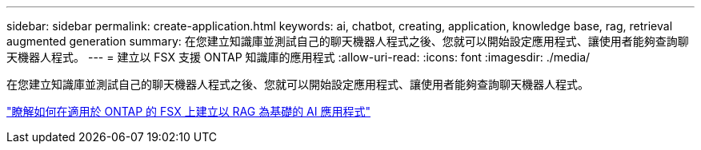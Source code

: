 ---
sidebar: sidebar 
permalink: create-application.html 
keywords: ai, chatbot, creating, application, knowledge base, rag, retrieval augmented generation 
summary: 在您建立知識庫並測試自己的聊天機器人程式之後、您就可以開始設定應用程式、讓使用者能夠查詢聊天機器人程式。 
---
= 建立以 FSX 支援 ONTAP 知識庫的應用程式
:allow-uri-read: 
:icons: font
:imagesdir: ./media/


[role="lead"]
在您建立知識庫並測試自己的聊天機器人程式之後、您就可以開始設定應用程式、讓使用者能夠查詢聊天機器人程式。

https://community.netapp.com/t5/Tech-ONTAP-Blogs/How-to-create-a-RAG-based-AI-application-on-FSx-for-ONTAP-with-BlueXP-workload/ba-p/453870["瞭解如何在適用於 ONTAP 的 FSX 上建立以 RAG 為基礎的 AI 應用程式"^]
